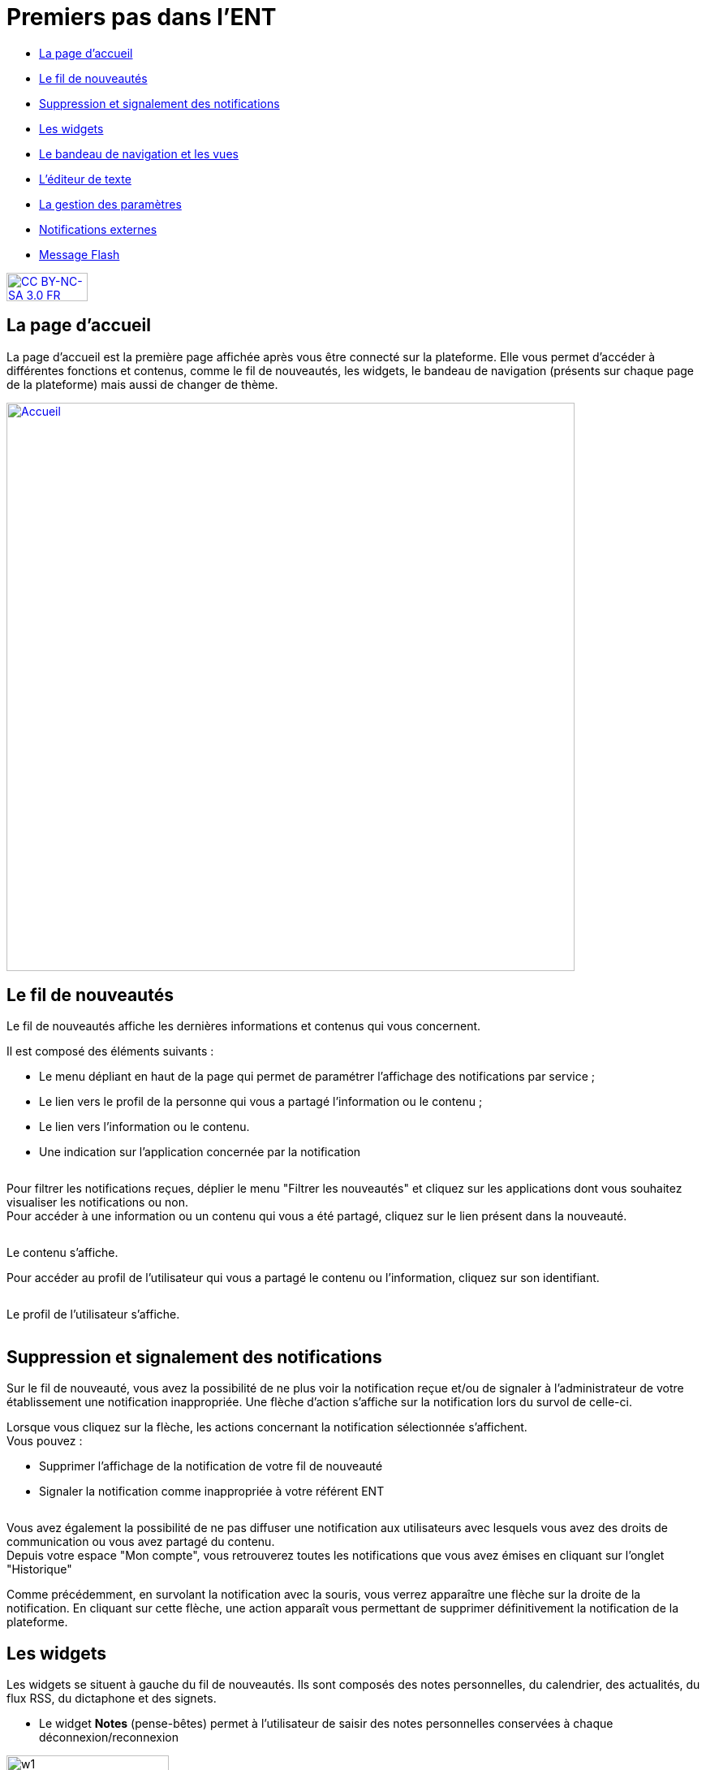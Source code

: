 [[premiers-pas-dans-lent]]
= Premiers pas dans l'ENT

* link:index.html?iframe=true#presentation[La page d'accueil]
* link:index.html?iframe=true#cas-d-usage-1[Le fil de nouveautés]
* link:index.html?iframe=true#cas-d-usage-2[Suppression et signalement
des notifications]
* link:index.html?iframe=true#cas-d-usage-3[Les widgets]
* link:index.html?iframe=true#cas-d-usage-4[Le bandeau de navigation et les vues]
* link:index.html?iframe=true#cas-d-usage-5[L’éditeur de texte]
* link:index.html?iframe=true#cas-d-usage-6[La gestion des paramètres]
* link:index.html?iframe=true#cas-d-usage-7[Notifications externes]
* link:index.html?iframe=true#cas-d-usage-8[Message Flash]


http://creativecommons.org/licenses/by-nc-sa/3.0/fr/[image:../../wp-content/uploads/2015/03/CC-BY-NC-SA-3.0-FR-300x105.png[CC
BY-NC-SA 3.0 FR,width=100,height=35]]

[[presentation]]
== La page d'accueil

La page d’accueil est la première page affichée après vous être connecté
sur la plateforme. Elle vous permet d’accéder à différentes fonctions et
contenus, comme le fil de nouveautés, les widgets, le bandeau de
navigation (présents sur chaque page de la plateforme) mais aussi de changer de
thème.

link:/assets/Page_accueil_1D.png[image:/assets/Page_accueil_1D.png[Accueil,width=700]]



[[cas-d-usage-1]]
== Le fil de nouveautés



Le fil de nouveautés affiche les dernières informations et contenus qui
vous concernent.

Il est composé des éléments suivants :

* Le menu dépliant en haut de la page qui permet de paramétrer
l’affichage des notifications par service ;
* Le lien vers le profil de la personne qui vous a partagé l’information
ou le contenu ;
* Le lien vers l’information ou le contenu.
* Une indication sur l'application concernée par la notification

image:/assets/Premiers pas 1.png[alt=""]

Pour filtrer les notifications reçues, déplier le menu "Filtrer les
nouveautés" et cliquez sur les applications dont vous souhaitez
visualiser les notifications ou non. +
image:/assets/Premiers pas 2.png[alt=""] +
Pour accéder à une information ou un contenu qui vous a été partagé,
cliquez sur le lien présent dans la nouveauté.

image:/assets/Premiers pas 3.png[alt=""]

Le contenu s’affiche.
image:/assets/Premiers pas 4.png[alt=""]

Pour accéder au profil de l’utilisateur qui vous a partagé le contenu ou
l’information, cliquez sur son identifiant.

image:/assets/Premiers pas 5.png[alt=""]

Le profil de l’utilisateur s’affiche.

image:/assets/Premiers pas 6.png[alt=""]

[[cas-d-usage-2]]
== Suppression et signalement des notifications



Sur le fil de nouveauté, vous avez la possibilité de ne plus voir la
notification reçue et/ou de signaler à l'administrateur de votre
établissement une notification inappropriée. Une flèche d'action
s'affiche sur la notification lors du survol de celle-ci. +
image:/assets/Premiers pas 7.png[alt=""]

Lorsque vous cliquez sur la flèche, les
actions concernant la notification sélectionnée s'affichent. +
Vous pouvez :

* Supprimer l'affichage de la notification de votre fil de nouveauté
* Signaler la notification comme inappropriée à votre référent ENT

image:/assets/Premiers pas 8.png[alt=""]

Vous avez également la possibilité de ne
pas diffuser une notification aux utilisateurs avec lesquels vous avez
des droits de communication ou vous avez partagé du contenu. +
Depuis votre espace "Mon compte", vous retrouverez toutes les
notifications que vous avez émises en cliquant sur l'onglet
"Historique" +
image:/assets/Premiers pas 9.png[alt=""]

Comme précédemment, en survolant la
notification avec la souris, vous verrez apparaître une flèche sur la
droite de la notification. En cliquant sur cette flèche, une action
apparaît vous permettant de supprimer définitivement la notification de
la plateforme. +
image:/assets/Premiers pas 10.png[alt=""]

[[cas-d-usage-3]]
== Les widgets



Les widgets se situent à gauche du fil de nouveautés. Ils sont composés
des notes personnelles, du calendrier, des actualités, du flux RSS, du
dictaphone et des signets.

* Le widget *Notes* (pense-bêtes) permet à l'utilisateur de saisir des
notes personnelles conservées à chaque déconnexion/reconnexion

image:/assets/Page_accueil_1D_notes.png[w1,width=200,height=180]

* Le widget *Calendrier* affiche le mois en cours et la date du jour

image:/assets/Page_accueil_1D_calendrier.png[alt=""]

* Le widget *Dictaphone* permet d’enregistrer des sons depuis le micro
de son ordinateur. Les sons seront enregistrés dans l’espace
documentaire de l’utilisateur.

image:/assets/Page_accueil_1D_dictaphone.png[alt=""]

Vous pouvez changer l’ordre d’apparition des widgets sur la page
d’accueil de la plateforme en sélectionnant le widget puis en le déplaçant sur
la page.

[[cas-d-usage-4]]
== Le bandeau de navigation et les vues



Le bandeau de navigation situé en haut de la page permet d’accéder à
différents services, quelle que soit l’appli dans laquelle vous
naviguez.

link:/assets/Bandeau_1D.PNG[image:/assets/Bandeau_1D.PNG[Bandeau,width=8000]]



Les différents services disponibles depuis le bandeau sont les suivants :

* Le bouton de notification de nouveaux messages reçus dans la plateforme et
d'accès à la messagerie link:/assets/Page_accueil_1D_msg.png[image:/assets/Page_accueil_1D_msg.png[m1,width=40]]

* L’accès à votre
compte link:/assets/Page_accueil_1D_MonCompte.png[image:/assets/Page_accueil_1D_MonCompte.png[tete,width=40,height=36]]

* Le bouton de déconnexion du
portail link:/assets/Page_accueil_1D_deco.png[image:/assets/Page_accueil_1D_deco.png[d1,width=40]]


Trois vues sont également disponibles depuis n'importe quel endroit de la plateforme:

* La vue Quoi De Neuf qui est aussi la page d'accueil link:/assets/Page_accueil_1D_quoideneuf.png[image:/assets/Page_accueil_1D_quoideneuf.png[a1,width=40]]
* La vue La Classe qui présente la listes des élèves de la classe link:/assets/Page_accueil_1D_laclasse.png[image:/assets/Page_accueil_1D_laclasse.png[a1,width=40]]
* La vue d’accès aux
applis link:/assets/Page_accueil_1D_mesapplis.png[image:/assets/Page_accueil_1D_mesapplis.png[a1,width=40]]





[[cas-d-usage-5]]
== L’éditeur de texte



L’éditeur de texte permet de rédiger des contenus et de les mettre en
forme : type de police, taille de l'écriture, couleur de texte, etc.

L’éditeur permet également d’intégrer différents types de contenus :

1.  Une image
2.  Un fichier audio
3.  Une vidéo
4.  Une formule Latex
5.  Un lien

image:../../wp-content/uploads/2016/04/Image5-1024x387.png[Image5,width=500]

L'éditeur permet désormais d'ajouter plus simplement des pièces jointes
dans un contenu.

image:../../wp-content/uploads/2016/04/Image61.png[Image6,width=500]

Lorsque l'on clique sur l'icône d'ajout de pièces jointes, on peut
choisir un document de sa bibliothèque multimédia (1) ou charger un
document depuis son poste (2).
image:/assets/Premiers pas 11.png[alt=""]

La ou les pièces jointes sélectionnées apparaissent dans la zone
d'édition dans un cadre dédié.

image:/assets/Premiers pas 12.png[alt=""]
Pour modifier les pièces jointes, faire un clic droit dans la zone
grisée et cliquer sur "Modifier les fichiers" (3).

image:/assets/Premiers pas 13.png[alt=""]

[[cas-d-usage-6]]
== La gestion des paramètres



La gestion des paramètres vous permet de modifier votre thème
d’apparence mais également de choisir l’affichage de ses widgets.

Pour y accéder, cliquez sur le bouton à droite de votre fil de
nouveautés.

L’onglet de gestion de vos paramètres apparaît.

image:/assets/Page_accueil_1D_preferences.png[alt=""]

image:/assets/Page_accueil_1D_fond.png[alt=""]

Pour changer l’apparence de votre thème, cliquez sur celui de votre
choix.

Pour décider d’afficher seulement certains widgets, désélectionnez ceux
que vous ne souhaitez pas voir apparaître sur votre page d’accueil.

Ils seront grisés dans la gestion de vos paramètres.

image:/assets/Page_accueil_1D_widget.png[alt=""]

[[cas-d-usage-7]]
== Notifications externes



La plateforme est désormais doté d'un système de notification par mail qui
permet aux utilisateurs de recevoir sur leur adresse personnelle des
mails contenant les nouveautés de la plateforme qui les concernent. +
Chaque utilisateur peut modifier les notifications qu'il souhaite
recevoir et la fréquence de chacune d'elles (immédiate, quotidienne,
hebdomadaire). +
Pour accéder à ce paramétrage, aller dans Mon compte (1) et cliquer sur
le bouton "Gérer mes notifications externes" (2).

image:/assets/Page_accueil_1D_notifications.png[alt=""]

La page de paramétrage des notifications externes permet de modifier
l'adresse de réception des mails (3) et de choisir la fréquence d'envoi
de chaque notification (immédiat, quotidien, hebdomadaire, jamais)
(4). +
Le détail des notifications disponibles par service est accessible en
cliquant sur le nom du service dans la ligne correspondante (5).
Lorsque les modifications sont terminées, cliquer sur "Enregistrer" en
bas du tableau (6).

image:/assets/Premiers pas 14.png[alt=""]


Une fois la notification reçue dans sa boîte mail personnelle,
l'utilisateur peut cliquer sur le lien correspondant afin d'accéder au
contenu. S'il n'est pas connecté à la plateforme, il devra saisir son
identifiant et son mot de passe pour accéder à l'objet de la
notification.

link:/assets/Page_accueil_1D_ex_notification.png[image:/assets/Page_accueil_1D_ex_notification.png[notiff,width=590]]



[[cas-d-usage-8]]
== Message Flash



Des messages d'informations à destinations de tous les utilisateurs de
la plateforme s'affichent dans le fil de nouveautés via un bandeau coloré (1).

image:../../wp-content/uploads/2016/11/Image12-1024x556.png[image,width=600,height=326]

Après avoir pris connaissance du message, vous avez la possibilité de le
supprimer en cliquant sur la croix à droite de celui-ci (2).

